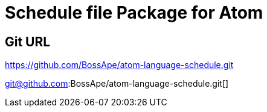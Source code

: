 = Schedule file Package for Atom

== Git URL

https://github.com/BossApe/atom-language-schedule.git[]

git@github.com:BossApe/atom-language-schedule.git[]



